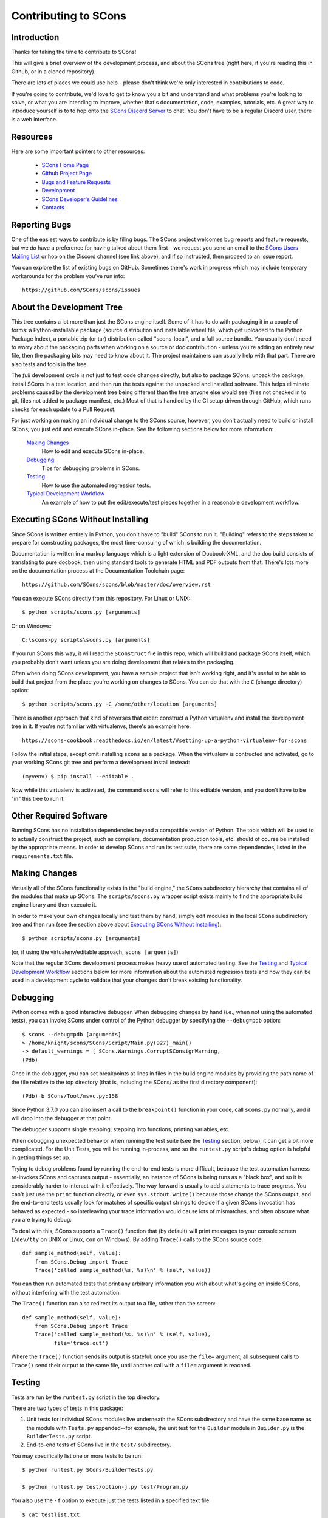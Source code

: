 Contributing to SCons
#####################

Introduction
===========

Thanks for taking the time to contribute to SCons!

This will give a brief overview of the development process,
and about the SCons tree (right here, if you're reading this
in Github, or in a cloned repository).

There are lots of places we could use help - please don't
think we're only interested in contributions to code.

If you're going to contribute, we'd love to get to know you
a bit and understand and what problems you're looking to solve,
or what you are intending to improve, whether that's documentation,
code, examples, tutorials, etc. A great way to introduce yourself is to
to hop onto the `SCons Discord Server <https://discord.gg/bXVpWAy>`_
to chat.  You don't have to be a regular Discord user,
there is a web interface.

Resources
=========

Here are some important pointers to other resources:

  * `SCons Home Page <https://scons.org>`_
  * `Github Project Page <https://github.com/scons/scons>`_
  * `Bugs and Feature Requests <https://scons.org/bugs.html>`_
  * `Development <https://scons.org/dev.html>`_
  * `SCons Developer's Guidelines <https://scons.org/guidelines.html>`_
  * `Contacts <(https://scons.org/contact.html>`_

Reporting Bugs
==============

One of the easiest ways to contribute is by filing bugs.
The SCons project welcomes bug reports and feature requests,
but we *do* have a preference for having talked about them first -
we request you send an email to the
`SCons Users Mailing List <https://two.pairlist.net/mailman/listinfo/scons-users>`_
or hop on the Discord channel (see link above), and if so
instructed, then proceed to an issue report.

You can explore the list of existing bugs on GitHub.
Sometimes there's work in progress which may include temporary
workarounds for the problem you've run into::

    https://github.com/SCons/scons/issues


About the Development Tree
==========================

This tree contains a lot more than just the SCons engine itself.
Some of it has to do with packaging it in a couple
of forms: a Python-installable package (source distribution
and installable wheel file, which get uploaded to the Python
Package Index), a portable zip (or tar) distribution
called "scons-local", and a full source bundle.  You usually
don't need to worry about the packaging parts when working
on a source or doc contribution - unless you're adding an entirely
new file, then the packaging bits may need to know about it. The
project maintainers can usually help with that part.
There are also tests and tools in the tree.

The *full* development cycle is not just to test code changes directly,
but also to package SCons, unpack the package, install SCons in a test
location, and then run the tests against the unpacked and installed
software.  This helps eliminate problems caused by the development
tree being different than the tree anyone else would see (files
not checked in to git, files not added to package manifest, etc.)
Most of that is handled by the CI setup driven through GitHub,
which runs checks for each update to a Pull Request.

For just working on making an individual change to the SCons source, however,
you don't actually need to build or install SCons; you just edit and
execute SCons in-place.  See the following sections below for more
information:

    `Making Changes`_
        How to edit and execute SCons in-place.

    `Debugging`_
        Tips for debugging problems in SCons.

    `Testing`_
        How to use the automated regression tests.

    `Typical Development Workflow`_
        An example of how to put the edit/execute/test pieces
        together in a reasonable development workflow.


Executing SCons Without Installing
==================================

Since SCons is written entirely in Python, you don't have to "build"
SCons to run it. "Building" refers to the steps taken to prepare
for constructing packages, the most time-consuing of which is
building the documentation.

Documentation is written in a markup language which is a
light extension of Docbook-XML, and the doc build consists
of translating to pure docbook, then using standard tools to
generate HTML and PDF outputs from that. There's lots more
on the documentation process at the Documentation Toolchain page::

    https://github.com/SCons/scons/blob/master/doc/overview.rst


You can execute SCons directly from this repository. For Linux or UNIX::

    $ python scripts/scons.py [arguments]

Or on Windows::

    C:\scons>py scripts\scons.py [arguments]

If you run SCons this way, it will read the ``SConstruct`` file in this repo,
which will build and package SCons itself, which you probably don't want
unless you are doing development that relates to the packaging.

Often when doing SCons development, you have a sample project that
isn't working right, and it's useful to be able to build that
project from the place you're working on changes to SCons. You
can do that with the ``C`` (change directory) option::

    $ python scripts/scons.py -C /some/other/location [arguments]

There is another approach that kind of reverses that order:
construct a Python virtualenv and install the development tree in it.
If you're not familiar with virtualenvs, there's an example here::

    https://scons-cookbook.readthedocs.io/en/latest/#setting-up-a-python-virtualenv-for-scons

Follow the initial steps, except omit installing ``scons`` as a package.
When the virtualenv is contructed and activated, go to your working SCons
git tree and perform a development install instead::

    (myvenv) $ pip install --editable .

Now while this virtualenv is activated, the command ``scons`` will refer
to this editable version, and you don't have to be "in" this tree
to run it.


Other Required Software
=======================

Running SCons has no installation dependencies beyond a compatible version
of Python. The tools which will be used to to actually construct the
project, such as compilers, documentation production tools, etc.
should of course be installed by the appropriate means.  In order
to develop SCons and run its test suite, there are some dependencies,
listed in the ``requirements.txt`` file.

Making Changes
==============

Virtually all of the SCons functionality exists in the "build engine," the
``SCons`` subdirectory hierarchy that contains all of the modules that
make up SCons.  The ``scripts/scons.py`` wrapper script exists mainly to find
the appropriate build engine library and then execute it.

In order to make your own changes locally and test them by hand, simply edit
modules in the local ``SCons`` subdirectory tree and then run
(see the section above about `Executing SCons Without Installing`_)::

    $ python scripts/scons.py [arguments]

(or, if using the virtualenv/editable approach, ``scons [arguents]``)

Note that the regular SCons development process makes heavy use of automated
testing.  See the `Testing`_ and `Typical Development Workflow`_ sections below for more
information about the automated regression tests and how they can be used in a
development cycle to validate that your changes don't break existing
functionality.


Debugging
=========

Python comes with a good interactive debugger.  When debugging changes by hand
(i.e., when not using the automated tests), you can invoke SCons under control
of the Python debugger by specifying the ``--debug=pdb`` option::

    $ scons --debug=pdb [arguments]
    > /home/knight/scons/SCons/Script/Main.py(927)_main()
    -> default_warnings = [ SCons.Warnings.CorruptSConsignWarning,
    (Pdb)

Once in the debugger, you can set breakpoints at lines in files in the build
engine modules by providing the path name of the file relative to the
top directory (that is, including the SCons/ as the first directory
component)::

    (Pdb) b SCons/Tool/msvc.py:158

Since Python 3.7.0 you can also insert a call to the ``breakpoint()``
function in your code, call ``scons.py`` normally, and it will drop into
the debugger at that point.

The debugger supports single stepping, stepping into functions, printing
variables, etc.

When debugging unexpected behavior when running the test suite
(see the `Testing`_ section, below), it can get a bit more complicated.
For the Unit Tests, you will be running in-process, and so the
``runtest.py`` script's debug option is helpful in getting things set up.

Trying to debug problems found by running the end-to-end tests is
more difficult, because the test automation harness re-invokes SCons and
captures output - essentially, an instance of SCons is being runs as
a "black box", and so it is considerably harder to interact with it
effectively. The way forward is usually to add statements to trace progress.
You can't just use the ``print`` function directly, or even ``sys.stdout.write()``
because those change the SCons output, and the end-to-end tests usually
look for matches of specific output strings to decide if a given SCons
invocation has behaved as expected - so interleaving your trace information
would cause lots of mismatches, and often obscure what you are trying to debug.

To deal with this, SCons supports a ``Trace()`` function that (by default) will
print messages to your console screen (``/dev/tty`` on UNIX or Linux, ``con`` on
Windows).  By adding ``Trace()`` calls to the SCons source code::

    def sample_method(self, value):
        from SCons.Debug import Trace
        Trace('called sample_method(%s, %s)\n' % (self, value))

You can then run automated tests that print any arbitrary information you wish
about what's going on inside SCons, without interfering with the test
automation.

The ``Trace()`` function can also redirect its output to a file, rather than the
screen::

    def sample_method(self, value):
        from SCons.Debug import Trace
        Trace('called sample_method(%s, %s)\n' % (self, value),
              file='trace.out')

Where the ``Trace()`` function sends its output is stateful: once you use the
``file=`` argument, all subsequent calls to ``Trace()`` send their output to the
same file, until another call with a ``file=`` argument is reached.


Testing
=======

Tests are run by the ``runtest.py`` script in the top directory.

There are two types of tests in this package:

1. Unit tests for individual SCons modules live underneath the SCons
   subdirectory and have the same base name as the module with ``Tests.py``
   appended--for example, the unit test for the ``Builder`` module in
   ``Builder.py`` is the ``BuilderTests.py`` script.

2. End-to-end tests of SCons live in the ``test/`` subdirectory.

You may specifically list one or more tests to be run::

        $ python runtest.py SCons/BuilderTests.py

        $ python runtest.py test/option-j.py test/Program.py

You also use the ``-f`` option to execute just the tests listed in a specified
text file::

        $ cat testlist.txt
        test/option-j.py
        test/Program.py
        $ python runtest.py -f testlist.txt

One test must be listed per line, and any lines that begin with '#' will be
ignored (allowing you, for example, to comment out tests that are currently
passing and then uncomment all of the tests in the file for a final validation
run).

The runtest.py script also takes a ``-a`` option that searches the tree for all of
the tests and runs them::

        $ python runtest.py -a

If a previous run had test failures, those are saved to logfile which
can be used to run just the failed tests - this is useful for the common
case of a change breaking a few things, and you want to first check that
a fix fixes those, before rerunning the full suite::

        $ python runtest.py --retry

If more than one test is run, the ``runtest.py`` script prints a summary of
any tests that failed or yielded no result (usually these are skips due
to run-time checks of conditions). ``runtest.py`` has options to change
the output, just see the command's help message.

The above invocations all test directly the files underneath the ``SCons/``
subdirectory, and do not require that a build be performed first.

Typical Development Workflow
============================

    Caveat: The point of this section isn't to describe one dogmatic workflow.
    Just running the test suite can be time-consuming, and getting a patch to
    pass all of the tests can be more so.  If you're genuinely blocked, it may
    make more sense to submit a patch with a note about which tests still
    fail, and how.  Someone else may be able to take your "initial draft" and
    figure out how to improve it to fix the rest of the tests.  So there's
    plenty of room for use of good judgement.

The various techniques described in the above sections can be combined to
create simple and effective workflows that allow you to validate that patches
you submit to SCons don't break existing functionality and have adequate
testing, thereby increasing the speed with which they can be integrated.

For example, suppose your project's SCons configuration is blocked by an SCons
bug, and you decide you want to fix it and submit the patch.  Here's one
possible way to go about doing that (using UNIX/Linux as the development
platform, Windows users can translate as appropriate)):

- Change to the top of your checked-out SCons tree.

- Confirm that the bug still exists in this version of SCons by using the ``-C``
  option to run the broken build::

      $ python scripts/scons.py -C /home/me/broken_project .

- Fix the bug in SCons by editing appropriate module files underneath
  SCons.

- Confirm that you've fixed the bug affecting your project::

      $ python scripts/scons.py -C /home/me/broken_project .

- Test to see if your fix had any unintended side effects that break existing
  functionality::

      $ python runtest.py -a -o test.log

  Be patient, there are more than 1100 test scripts in the whole suite!

  If any test scripts fail, they will be listed in a summary at the end of the
  log file.  Some test scripts may also report NO RESULT because (for example)
  your local system is the wrong type or doesn't have some installed utilities
  necessary to run the script.  In general, you can ignore the NO RESULT list,
  beyond having checked once that the tests that matter to your change are
  actually being executed on your test system!  These failed tests are
  automatically saved to ``failed_tests.log``.

- Now debug the test failures and fix them, either by changing SCons, or by
  making necessary changes to the tests (if, for example, you have a strong
  reason to change functionality, or if you find that the bug really is in the
  test script itself).  After each change, use the ``--retry``
  option to examine the effects of the change on the subset of tests that
  last failed::

      $ [edit]
      $ python runtest.py --retry

  Repeat this until all of the tests that originally failed now pass.

- Now you need to go back and validate that any changes you made while getting
  the tests to pass didn't break the fix you originally put in, and didn't
  introduce any *additional* unintended side effects that broke other tests::

      $ python scripts/scons.py -C /home/me/broken_project .
      $ python runtest.py -a -o test.log

Of course, the above is only one suggested workflow.  In practice, there is a
lot of room for judgment and experience to make things go quicker.  For
example, if you're making a change to just the Java support, you might start
looking for regressions by just running the ``test/Java/\*.py`` tests instead of
running all tests with ``runtest.py -a``.


Building Packages
=================

We use SCons (version 3.1.2 or later) to build its own packages.  If you
already have an appropriate version of SCons installed on your system,
you can build everything by simply running it::

    $ scons

If you don't have SCons already installed on your system,
you can run the build directly from the source tree
(see the section above about `Executing SCons Without Installing`_)::

    $ python scripts/scons.py

Those are full builds: depending on the utilities installed on your system,
any or all of the following packages will be built::

    SCons-4.3.0-py3-none-any.whl
    SCons-4.3.0ayyyymmdd.tar.gz
    SCons-4.3.0ayyyymmdd.zip
    scons-doc-4.3.0ayyyymmdd.tar.gz
    scons-local-4.3.0ayyyymmdd.tar.gz
    scons-local-4.3.0ayyyymmdd.zip

The ``SConstruct`` file is supposed to be smart enough to avoid trying to build
packages for which you don't have the proper utilities installed.

If you receive a build error, please report it to the scons-devel mailing list
and open a bug report on the SCons bug tracker.

Note that in addition to creating the above packages, the default build will
also unpack one or more of the packages for testing.

If you're working on documentation and just want to make sure that still builds,
there's a "doc" target::

    $ python scripts/scons.py doc

Contents of this Tree
=====================

Not guaranteed to be up-to-date (but better than nothing):

bench/
    A subdirectory for benchmarking scripts, used to perform timing tests
    to decide what specific idioms are most efficient for various parts of
    the code base.  We check these in so they're available in case we have
    to revisit any of these decisions in the future.

bin/
    Miscellaneous utilities used in SCons development.  Right now,
    some of the stuff here includes:

    - a script that runs pychecker on our source tree;

    - a script that counts source and test files and numbers of lines in each;

    - a prototype script for capturing sample SCons output in xml files;

    - a script that can profile and time a packaging build of SCons itself;

    - a copy of xml_export, which can retrieve project data from SourceForge;
      (obsolete, as project now lives on GitHub and PyPi).

    - scripts and a Python module for translating the SCons home-brew XML
      documentation tags into DocBook and man page format

bootstrap.py
    Obsolete packaging logic - ignore this.

debian/
    Files needed to construct a Debian package. The contents of this directory
    are dictated by the
    `Debian Policy Manual <https://www.debian.org/doc/debian-policy>`).
    The package will not be accepted into the Debian distribution unless
    the contents of this directory satisfy the relevant Debian policies.
    At this point, this is a sample; SCons is packaged in the Debian
    project (and thus inherited by projects which derive from it, if
    they haven't made their own packages). See:

    - `Debian scons packages <https://packages.debian.org/search?keywords=scons&searchon=names&suite=all&section=all>`_
    - `Ubuntu scons packages <https://packages.ubuntu.com/search?keywords=scons&searchon=names&suite=all&section=all>`_

doc/
    SCons documentation.  A variety of things here, in various stages of
    (in)completeness. Note not all of the documentation is in ``doc`` -
    for tools and other self-contained items, there is often a documentation
    file together with the source, with a ``.xml`` suffix, in the same
    way there is often a unit-test file kept together with the source it tests.

LICENSE
    A copy of the copyright and terms under which SCons is distributed (the
    Open Source Initiative-approved MIT license).

LICENSE-local
    A copy of the copyright and terms under which SCons is distributed for
    inclusion in the scons-local-{version} packages.  This is the same as
    LICENSE with a preamble that specifies the licensing terms are for SCons
    itself, not any other package that includes SCons.

README.rst
    What you're looking at right now.

README-local.rst
    A README file for inclusion in the scons-local-{version} packages.
    Similar to this file, but stripped down and modified for people looking at
    including SCons in their shipped software.

README-SF.rst
    A README file the SourceForge project page - although the project is
    no longer developed on SourceForge, this still serves as a download
    location.

runtest.py
    Script for running SCons tests.  By default, this will run a test against
    the code in the local SCons tree, so you don't have to do a build before
    testing your changes.

SConstruct
    The file describing to SCons how to build the SCons distribution.

    (It has been pointed out that it's hard to find the SCons API in this
    SConstruct file, and that it looks a lot more like a pure Python script
    than a build configuration file.  That's mainly because all of the magick
    we have to perform to deal with all of the different packaging formats
    requires a lot of pure Python manipulation.  In other words, don't look at
    this file for an example of how easy it is to use SCons to build "normal"
    software.)

SCons/
    This is the source code of the engine, plus unit tests and
    documentation stubs kept together with pieces of the engine.

test/
    End-to-end tests of the SCons utility itself.  These are separate from the
    individual module unit tests.

testing/
    SCons testing framework.
